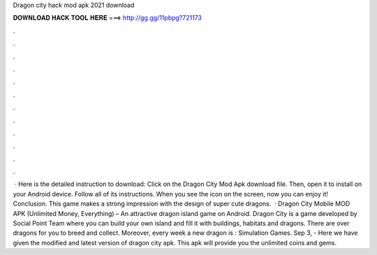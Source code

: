 Dragon city hack mod apk 2021 download

𝐃𝐎𝐖𝐍𝐋𝐎𝐀𝐃 𝐇𝐀𝐂𝐊 𝐓𝐎𝐎𝐋 𝐇𝐄𝐑𝐄 ===> http://gg.gg/11pbpg?721173

.

.

.

.

.

.

.

.

.

.

.

.

 · Here is the detailed instruction to download: Click on the Dragon City Mod Apk download file. Then, open it to install on your Android device. Follow all of its instructions. When you see the icon on the screen, now you can enjoy it! Conclusion. This game makes a strong impression with the design of super cute dragons.  · Dragon City Mobile MOD APK (Unlimited Money, Everything) – An attractive dragon island game on Android. Dragon City is a game developed by Social Point Team where you can build your own island and fill it with buildings, habitats and dragons. There are over dragons for you to breed and collect. Moreover, every week a new dragon is : Simulation Games. Sep 3, - Here we have given the modified and latest version of dragon city apk. This apk will provide you the unlimited coins and gems.